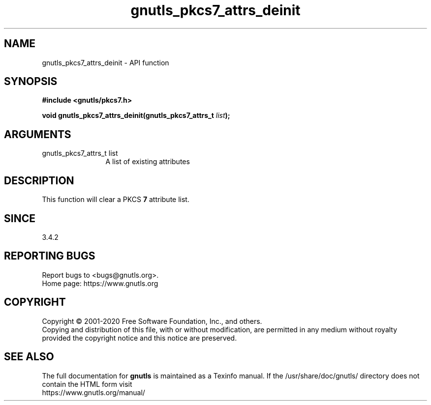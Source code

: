 .\" DO NOT MODIFY THIS FILE!  It was generated by gdoc.
.TH "gnutls_pkcs7_attrs_deinit" 3 "3.6.13" "gnutls" "gnutls"
.SH NAME
gnutls_pkcs7_attrs_deinit \- API function
.SH SYNOPSIS
.B #include <gnutls/pkcs7.h>
.sp
.BI "void gnutls_pkcs7_attrs_deinit(gnutls_pkcs7_attrs_t " list ");"
.SH ARGUMENTS
.IP "gnutls_pkcs7_attrs_t list" 12
A list of existing attributes
.SH "DESCRIPTION"
This function will clear a PKCS \fB7\fP attribute list.
.SH "SINCE"
3.4.2
.SH "REPORTING BUGS"
Report bugs to <bugs@gnutls.org>.
.br
Home page: https://www.gnutls.org

.SH COPYRIGHT
Copyright \(co 2001-2020 Free Software Foundation, Inc., and others.
.br
Copying and distribution of this file, with or without modification,
are permitted in any medium without royalty provided the copyright
notice and this notice are preserved.
.SH "SEE ALSO"
The full documentation for
.B gnutls
is maintained as a Texinfo manual.
If the /usr/share/doc/gnutls/
directory does not contain the HTML form visit
.B
.IP https://www.gnutls.org/manual/
.PP
